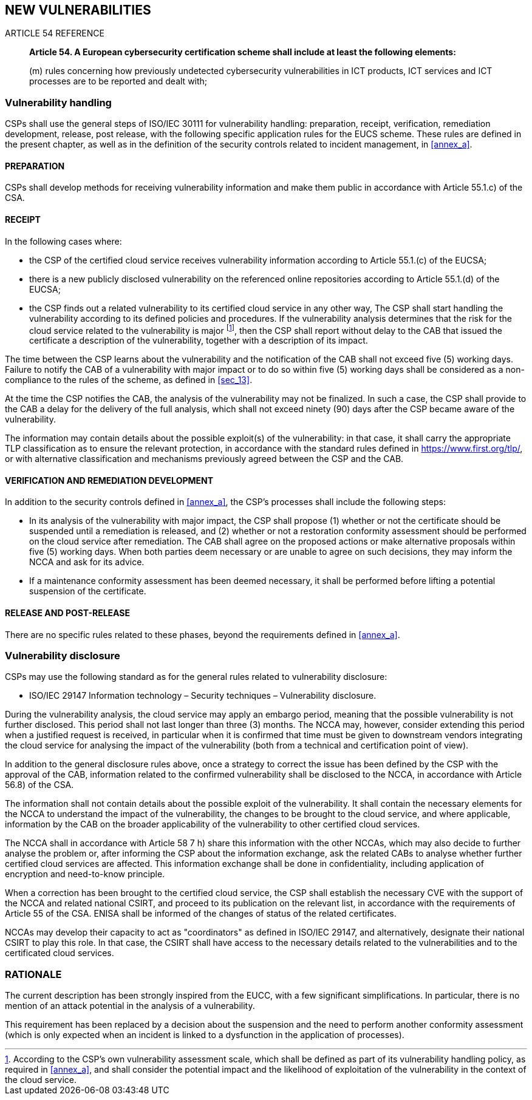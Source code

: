 

[[sec_14]]
== NEW VULNERABILITIES

.ARTICLE 54 REFERENCE
____
*Article 54. A European cybersecurity certification scheme shall include
at least the following elements:*

(m) rules concerning how previously undetected cybersecurity vulnerabilities
in ICT products, ICT services and ICT processes are to be reported
and dealt with;
____

=== Vulnerability handling

CSPs shall use the general steps of ISO/IEC 30111 for vulnerability
handling: preparation, receipt, verification, remediation development,
release, post release, with the following specific application rules
for the EUCS scheme. These rules are defined in the present chapter,
as well as in the definition of the security controls related to incident
management, in <<annex_a>>.

==== PREPARATION

CSPs shall develop methods for receiving vulnerability information
and make them public in accordance with Article 55.1.c) of the CSA.

==== RECEIPT

In the following cases where:

* the CSP of the certified cloud service receives vulnerability information
according to Article 55.1.(c) of the EUCSA;

* there is a new publicly disclosed vulnerability on the referenced
online repositories according to Article 55.1.(d) of the EUCSA;

* the CSP finds out a related vulnerability to its certified cloud
service in any other way,
The CSP shall start handling the vulnerability according to its defined
policies and procedures. If the vulnerability analysis determines
that the risk for the cloud service related to the vulnerability is
major footnote:[According to the CSP's own vulnerability assessment
scale, which shall be defined as part of its vulnerability handling
policy, as required in <<annex_a>>, and shall consider the potential
impact and the likelihood of exploitation of the vulnerability in
the context of the cloud service.], then the CSP shall report without
delay to the CAB that issued the certificate a description of the
vulnerability, together with a description of its impact.

The time between the CSP learns about the vulnerability and the notification
of the CAB shall not exceed five (5) working days. Failure to notify
the CAB of a vulnerability with major impact or to do so within five
(5) working days shall be considered as a non-compliance to the rules
of the scheme, as defined in <<sec_13>>.

At the time the CSP notifies the CAB, the analysis of the vulnerability
may not be finalized. In such a case, the CSP shall provide to the
CAB a delay for the delivery of the full analysis, which shall not
exceed ninety (90) days after the CSP became aware of the vulnerability.

The information may contain details about the possible exploit(s)
of the vulnerability: in that case, it shall carry the appropriate
TLP classification as to ensure the relevant protection, in accordance
with the standard rules defined in link:https://www.first.org/tlp/[],
or with alternative classification and mechanisms previously agreed
between the CSP and the CAB.

==== VERIFICATION AND REMEDIATION DEVELOPMENT

In addition to the security controls defined in <<annex_a>>, the CSP's
processes shall include the following steps:

* In its analysis of the vulnerability with major impact, the CSP
shall propose (1) whether or not the certificate should be suspended
until a remediation is released, and (2) whether or not a restoration
conformity assessment should be performed on the cloud service after
remediation. The CAB shall agree on the proposed actions or make alternative
proposals within five (5) working days. When both parties deem necessary
or are unable to agree on such decisions, they may inform the NCCA
and ask for its advice.

* If a maintenance conformity assessment has been deemed necessary,
it shall be performed before lifting a potential suspension of the
certificate.

==== RELEASE AND POST-RELEASE

There are no specific rules related to these phases, beyond the requirements
defined in <<annex_a>>.

=== Vulnerability disclosure

CSPs may use the following standard as for the general rules related
to vulnerability disclosure:

* ISO/IEC 29147 Information technology &#8211; Security techniques
&#8211; Vulnerability disclosure.

During the vulnerability analysis, the cloud service may apply an
embargo period, meaning that the possible vulnerability is not further
disclosed. This period shall not last longer than three (3) months.
The NCCA may, however, consider extending this period when a justified
request is received, in particular when it is confirmed that time
must be given to downstream vendors integrating the cloud service
for analysing the impact of the vulnerability (both from a technical
and certification point of view).

In addition to the general disclosure rules above, once a strategy
to correct the issue has been defined by the CSP with the approval
of the CAB, information related to the confirmed vulnerability shall
be disclosed to the NCCA, in accordance with Article 56.8) of the
CSA.

The information shall not contain details about the possible exploit
of the vulnerability. It shall contain the necessary elements for
the NCCA to understand the impact of the vulnerability, the changes
to be brought to the cloud service, and where applicable, information
by the CAB on the broader applicability of the vulnerability to other
certified cloud services.

The NCCA shall in accordance with Article 58 7 h) share this information
with the other NCCAs, which may also decide to further analyse the
problem or, after informing the CSP about the information exchange,
ask the related CABs to analyse whether further certified cloud services
are affected. This information exchange shall be done in confidentiality,
including application of encryption and need-to-know principle.

When a correction has been brought to the certified cloud service,
the CSP shall establish the necessary CVE with the support of the
NCCA and related national CSIRT, and proceed to its publication on
the relevant list, in accordance with the requirements of Article
55 of the CSA. ENISA shall be informed of the changes of status of
the related certificates.

NCCAs may develop their capacity to act as "coordinators" as defined
in ISO/IEC 29147, and alternatively, designate their national CSIRT
to play this role. In that case, the CSIRT shall have access to the
necessary details related to the vulnerabilities and to the certificated
cloud services.

=== RATIONALE

The current description has been strongly inspired from the EUCC,
with a few significant simplifications. In particular, there is no
mention of an attack potential in the analysis of a vulnerability.

This requirement has been replaced by a decision about the suspension
and the need to perform another conformity assessment (which is only
expected when an incident is linked to a dysfunction in the application
of processes).
